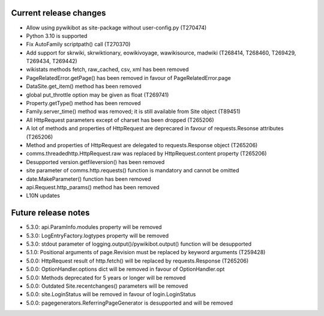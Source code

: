 Current release changes
~~~~~~~~~~~~~~~~~~~~~~~

* Allow using pywikibot as site-package without user-config.py (T270474)
* Python 3.10 is supported
* Fix AutoFamily scriptpath() call (T270370)
* Add support for skrwiki, skrwiktionary, eowikivoyage, wawikisource, madwiki (T268414, T268460, T269429, T269434, T269442)
* wikistats methods fetch, raw_cached, csv, xml has been removed
* PageRelatedError.getPage() has been removed in favour of PageRelatedError.page
* DataSite.get_item() method has been removed
* global put_throttle option may be given as float (T269741)
* Property.getType() method has been removed
* Family.server_time() method was removed; it is still available from Site object (T89451)
* All HttpRequest parameters except of charset has been dropped (T265206)
* A lot of methods and properties of HttpRequest are deprecared in favour of requests.Resonse attributes (T265206)
* Method and properties of HttpRequest are delegated to requests.Response object (T265206)
* comms.threadedhttp.HttpRequest.raw was replaced by HttpRequest.content property (T265206)
* Desupported version.getfileversion() has been removed
* site parameter of comms.http.requests() function is mandatory and cannot be omitted
* date.MakeParameter() function has been removed
* api.Request.http_params() method has been removed
* L10N updates

Future release notes
~~~~~~~~~~~~~~~~~~~~

* 5.3.0: api.ParamInfo.modules property will be removed
* 5.3.0: LogEntryFactory.logtypes property will be removed
* 5.3.0: stdout parameter of logging.output()/pywikibot.output() function will be desupported
* 5.1.0: Positional arguments of page.Revision must be replaced by keyword arguments (T259428)
* 5.0.0: HttpRequest result of http.fetch() will be replaced by requests.Response (T265206)
* 5.0.0: OptionHandler.options dict will be removed in favour of OptionHandler.opt
* 5.0.0: Methods deprecated for 5 years or longer will be removed
* 5.0.0: Outdated Site.recentchanges() parameters will be removed
* 5.0.0: site.LoginStatus will be removed in favour of login.LoginStatus
* 5.0.0: pagegenerators.ReferringPageGenerator is desupported and will be removed
